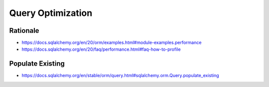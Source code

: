 Query Optimization
==================


Rationale
---------
* https://docs.sqlalchemy.org/en/20/orm/examples.html#module-examples.performance
* https://docs.sqlalchemy.org/en/20/faq/performance.html#faq-how-to-profile


Populate Existing
-----------------
* https://docs.sqlalchemy.org/en/stable/orm/query.html#sqlalchemy.orm.Query.populate_existing
